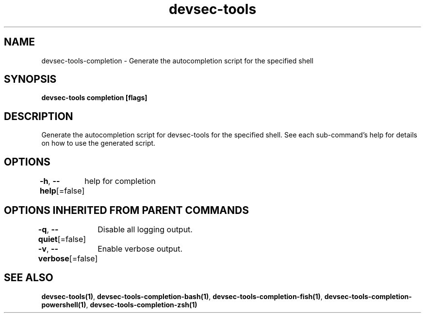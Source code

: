 .nh
.TH "devsec-tools" "1" "Feb 2024" "Auto generated by spf13/cobra" ""

.SH NAME
.PP
devsec-tools-completion - Generate the autocompletion script for the specified shell


.SH SYNOPSIS
.PP
\fBdevsec-tools completion [flags]\fP


.SH DESCRIPTION
.PP
Generate the autocompletion script for devsec-tools for the specified shell.
See each sub-command's help for details on how to use the generated script.


.SH OPTIONS
.PP
\fB-h\fP, \fB--help\fP[=false]
	help for completion


.SH OPTIONS INHERITED FROM PARENT COMMANDS
.PP
\fB-q\fP, \fB--quiet\fP[=false]
	Disable all logging output.

.PP
\fB-v\fP, \fB--verbose\fP[=false]
	Enable verbose output.


.SH SEE ALSO
.PP
\fBdevsec-tools(1)\fP, \fBdevsec-tools-completion-bash(1)\fP, \fBdevsec-tools-completion-fish(1)\fP, \fBdevsec-tools-completion-powershell(1)\fP, \fBdevsec-tools-completion-zsh(1)\fP
